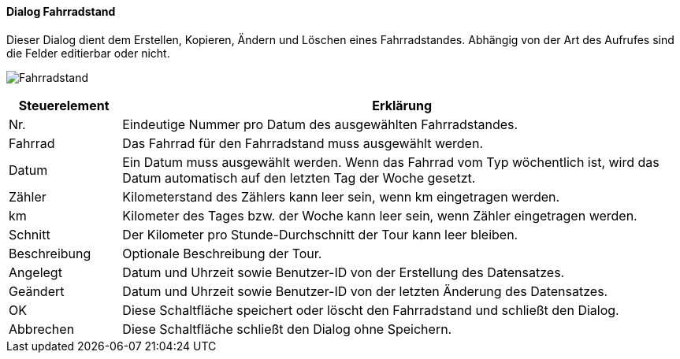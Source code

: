 :fz260-title: Fahrradstand
anchor:FZ260[{fz260-title}]

==== Dialog {fz260-title}

Dieser Dialog dient dem Erstellen, Kopieren, Ändern und Löschen eines Fahrradstandes.
Abhängig von der Art des Aufrufes sind die Felder editierbar oder nicht.

image:FZ260.png[{fz260-title},title={fz260-title}]

[width="100%",cols="1,5a",frame="all",options="header"]
|==========================
|Steuerelement|Erklärung
|Nr.          |Eindeutige Nummer pro Datum des ausgewählten Fahrradstandes.
|Fahrrad      |Das Fahrrad für den Fahrradstand muss ausgewählt werden.
|Datum        |Ein Datum muss ausgewählt werden. Wenn das Fahrrad vom Typ wöchentlich ist, wird das Datum automatisch auf den letzten Tag der Woche gesetzt.
|Zähler       |Kilometerstand des Zählers kann leer sein, wenn km eingetragen werden.
|km           |Kilometer des Tages bzw. der Woche kann leer sein, wenn Zähler eingetragen werden.
|Schnitt      |Der Kilometer pro Stunde-Durchschnitt der Tour kann leer bleiben.
|Beschreibung |Optionale Beschreibung der Tour.
|Angelegt     |Datum und Uhrzeit sowie Benutzer-ID von der Erstellung des Datensatzes.
|Geändert     |Datum und Uhrzeit sowie Benutzer-ID von der letzten Änderung des Datensatzes.
|OK           |Diese Schaltfläche speichert oder löscht den Fahrradstand und schließt den Dialog.
|Abbrechen    |Diese Schaltfläche schließt den Dialog ohne Speichern.
|==========================
